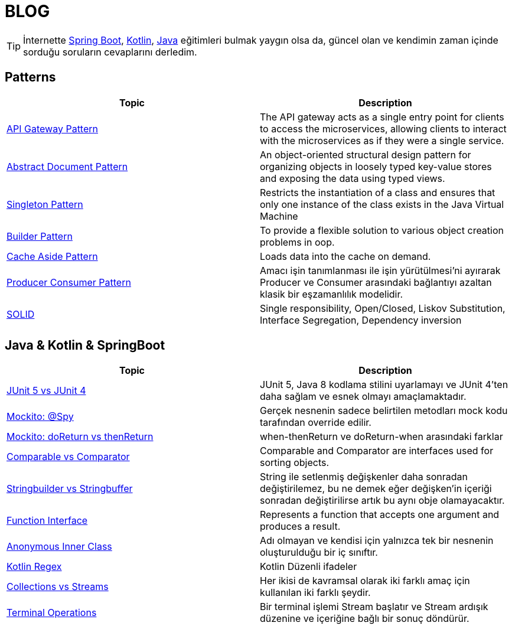 = BLOG
:nofooter:
:icons: font
:url-quickref: https://github.com/senocak/blog

TIP: İnternette https://spring.io/[Spring Boot], https://kotlinlang.org/[Kotlin], https://java.com/[Java] eğitimleri bulmak yaygın olsa da, güncel olan ve kendimin zaman içinde sorduğu soruların cevaplarını derledim.

== Patterns

|===
|Topic |Description

|link:api-gateway-pattern.adoc[API Gateway Pattern] |The API gateway acts as a single entry point for clients to access the microservices, allowing clients to interact with the microservices as if they were a single service.
|link:abstract-document-pattern.adoc[Abstract Document Pattern] |An object-oriented structural design pattern for organizing objects in loosely typed key-value stores and exposing the data using typed views.
|link:singleton-pattern.adoc[Singleton Pattern] |Restricts the instantiation of a class and ensures that only one instance of the class exists in the Java Virtual Machine
|link:builder-pattern.adoc[Builder Pattern] |To provide a flexible solution to various object creation problems in oop.
|link:cache-aside-pattern.adoc[Cache Aside Pattern] |Loads data into the cache on demand.
|link:producer-consumer-pattern.adoc[Producer Consumer Pattern] | Amacı işin tanımlanması ile işin yürütülmesi'ni ayırarak Producer ve Consumer arasındaki bağlantıyı azaltan klasik bir eşzamanlılık modelidir.
|link:solid.adoc[SOLID] | Single responsibility, Open/Closed, Liskov Substitution, Interface Segregation, Dependency inversion
|===


== Java & Kotlin & SpringBoot

|===
|Topic |Description

|link:junit-5-vs-junit-4.adoc[JUnit 5 vs JUnit 4] | JUnit 5, Java 8 kodlama stilini uyarlamayı ve JUnit 4'ten daha sağlam ve esnek olmayı amaçlamaktadır.
|link:mockito-at-spy.adoc[Mockito: @Spy] | Gerçek nesnenin sadece belirtilen metodları mock kodu tarafından override edilir.
|link:mockito-doreturn-vs-thenreturn.adoc[Mockito: doReturn vs thenReturn] | when-thenReturn ve doReturn-when arasındaki farklar
|link:comparable-vs-comparator.adoc[Comparable vs Comparator] | Comparable and Comparator are interfaces used for sorting objects.
|link:stringbuilder-vs-stringbuffer.adoc[Stringbuilder vs Stringbuffer] | String ile setlenmiş değişkenler daha sonradan değiştirilemez, bu ne demek eğer değişken'in içeriği sonradan değiştirilirse artık bu aynı obje olamayacaktır.
|link:function-interface.adoc[Function Interface] | Represents a function that accepts one argument and produces a result.
|link:anonymous-inner-class.adoc[Anonymous Inner Class] | Adı olmayan ve kendisi için yalnızca tek bir nesnenin oluşturulduğu bir iç sınıftır.
|link:kotlin-regex.adoc[Kotlin Regex] | Kotlin Düzenli ifadeler
|link:collections-vs-streams.adoc[Collections vs Streams] | Her ikisi de kavramsal olarak iki farklı amaç için kullanılan iki farklı şeydir.
|link:terminal-operations.adoc[Terminal Operations] | Bir terminal işlemi Stream başlatır ve Stream ardışık düzenine ve içeriğine bağlı bir sonuç döndürür.
|===